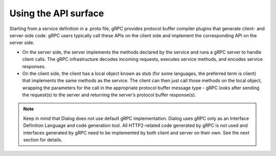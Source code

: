 Using the API surface
---------------------

Starting from a service definition in a .proto file, gRPC provides protocol buffer compiler plugins that generate client- and server-side code. gRPC users typically call these APIs on the client side and implement the corresponding API on the server side.

- On the server side, the server implements the methods declared by the service and runs a gRPC server to handle client calls. The gRPC infrastructure decodes incoming requests, executes service methods, and encodes service responses.

- On the client side, the client has a local object known as stub (for some languages, the preferred term is client) that implements the same methods as the service. The client can then just call those methods on the local object, wrapping the parameters for the call in the appropriate protocol buffer message type - gRPC looks after sending the request(s) to the server and returning the server’s protocol buffer response(s).

.. note:: Keep in mind that Dialog does not use default gRPC implementation. Dialog uses gRPC only as an Interface Definition Language and code generation tool. All HTTP2-related code generated by gRPC is not used and interfaces generated by gRPC need to be implemented by both client and server on their own. See the next section for details.